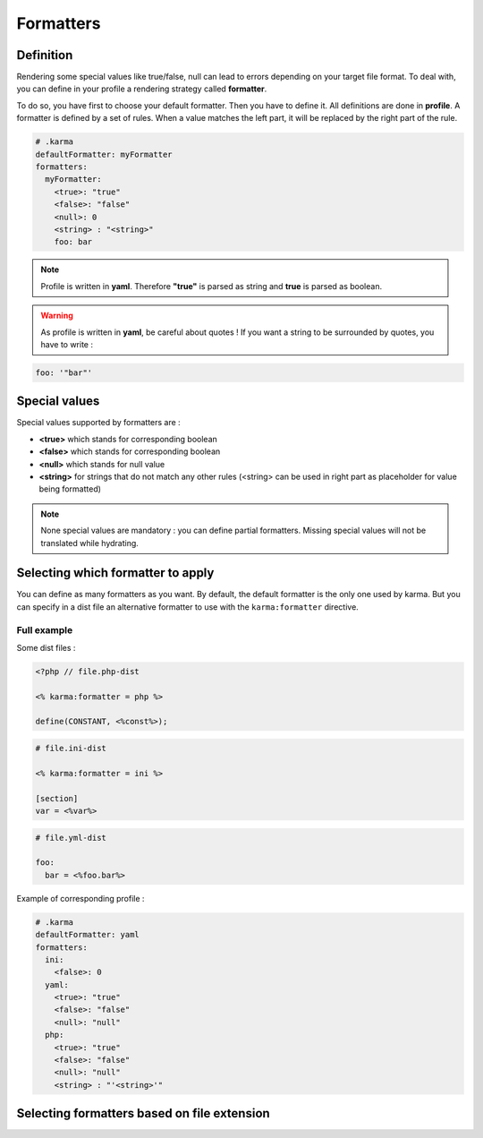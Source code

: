 .. _formatters:

Formatters
==========

Definition
----------

Rendering some special values like true/false, null can lead to errors depending on your target file format.
To deal with, you can define in your profile a rendering strategy called **formatter**.

To do so, you have first to choose your default formatter. Then you have to define it. All definitions are done in **profile**.
A formatter is defined by a set of rules. When a value matches the left part, it will be replaced by the right part of the rule.

.. code-block:: yaml

    # .karma
    defaultFormatter: myFormatter
    formatters:
      myFormatter:
        <true>: "true"
        <false>: "false"
        <null>: 0
        <string> : "<string>"
        foo: bar

.. note:: 
    Profile is written in **yaml**. Therefore **"true"** is parsed as string and **true** is parsed as boolean.

.. warning:: 
    As profile is written in **yaml**, be careful about quotes ! If you want a string to be surrounded by quotes, you have to write :
    
.. code-block:: yaml  
  
    foo: '"bar"'

Special values
--------------

Special values supported by formatters are : 

- **<true>** which stands for corresponding boolean
- **<false>** which stands for corresponding boolean
- **<null>** which stands for null value
- **<string>** for strings that do not match any other rules (<string> can be used in right part as placeholder for value being formatted)

.. note::
    None special values are mandatory : you can define partial formatters. Missing special values will not be translated while hydrating.
    
Selecting which formatter to apply
----------------------------------
You can define as many formatters as you want. By default, the default formatter is the only one used by karma. But you can specify in a dist file
an alternative formatter to use with the ``karma:formatter`` directive.

Full example
^^^^^^^^^^^^

Some dist files :

.. code-block:: php

    <?php // file.php-dist
    
    <% karma:formatter = php %>
    
    define(CONSTANT, <%const%>);

.. code-block:: ini

    # file.ini-dist

    <% karma:formatter = ini %>
    
    [section]
    var = <%var%>
    
.. code-block:: yaml

    # file.yml-dist

    foo:
      bar = <%foo.bar%>


Example of corresponding profile :

.. code-block:: yaml

    # .karma
    defaultFormatter: yaml
    formatters:
      ini:
        <false>: 0
      yaml:
        <true>: "true"
        <false>: "false"
        <null>: "null"
      php:
        <true>: "true"
        <false>: "false"
        <null>: "null"
        <string> : "'<string>'"

Selecting formatters based on file extension
-------------------------------------------- 